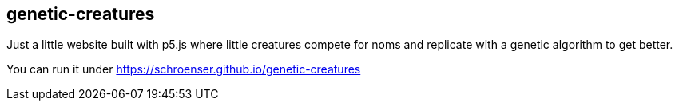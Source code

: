 == genetic-creatures
Just a little website built with p5.js where little creatures compete for noms and replicate with a genetic algorithm to get better.

You can run it under https://schroenser.github.io/genetic-creatures
